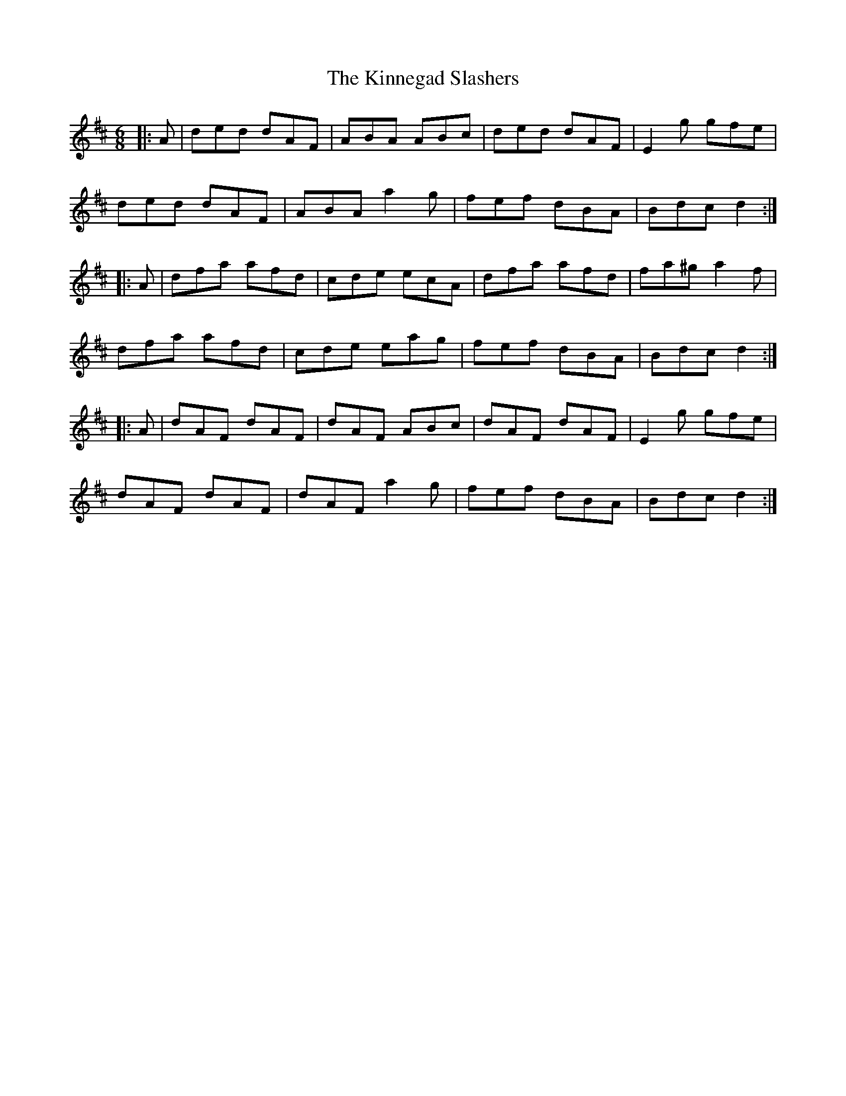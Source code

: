X: 21819
T: Kinnegad Slashers, The
R: jig
M: 6/8
K: Dmajor
|:A|ded dAF|ABA ABc|ded dAF|E2g gfe|
ded dAF|ABA a2g|fef dBA|Bdc d2:|
|:A|dfa afd|cde ecA|dfa afd|fa^g a2f|
dfa afd|cde eag|fef dBA|Bdc d2:|
|:A|dAF dAF|dAF ABc|dAF dAF|E2g gfe|
dAF dAF|dAF a2g|fef dBA|Bdc d2:|

